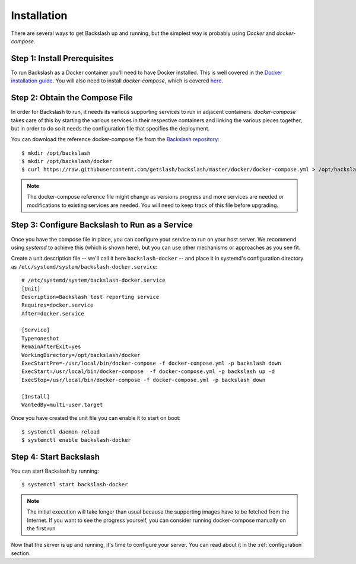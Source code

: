 .. _installation:

Installation
===============

There are several ways to get Backslash up and running, but the simplest way is probably using *Docker* and *docker-compose*.

Step 1: Install Prerequisites
-----------------------------

To run Backslash as a Docker container you'll need to have Docker
installed. This is well covered in the `Docker installation guide
<https://docs.docker.com/engine/installation/>`_. You will also need
to install *docker-compose*, which is covered `here
<https://docs.docker.com/compose/install/>`_.

Step 2: Obtain the Compose File
-------------------------------

In order for Backslash to run, it needs its various supporting
services to run in adjacent containers. *docker-compose* takes care of
this by starting the various services in their respective containers
and linking the various pieces together, but in order to do so it
needs the configuration file that specifies the deployment.

You can download the reference docker-compose file from the
`Backslash repository
<https://github.com/getslash/backslash/blob/master/docker/docker-compose.yml>`_::

  $ mkdir /opt/backslash
  $ mkdir /opt/backslash/docker
  $ curl https://raw.githubusercontent.com/getslash/backslash/master/docker/docker-compose.yml > /opt/backslash/docker/docker-compose.yml

.. note:: The docker-compose reference file might change as versions
          progress and more services are needed or modifications to
          existing services are needed. You will need to keep track of
          this file before upgrading.

Step 3: Configure Backslash to Run as a Service
-----------------------------------------------

Once you have the compose file in place, you can configure your
service to run on your host server. We recommend using *systemd* to
achieve this (which is shown here), but you can use other mechanisms
or approaches as you see fit.

Create a unit description file -- we'll call it here
``backslash-docker`` -- and place it in systemd's configuration
directory as ``/etc/systemd/system/backslash-docker.service``::

  # /etc/systemd/system/backslash-docker.service
  [Unit]
  Description=Backslash test reporting service
  Requires=docker.service
  After=docker.service

  [Service]
  Type=oneshot
  RemainAfterExit=yes
  WorkingDirectory=/opt/backslash/docker
  ExecStartPre=-/usr/local/bin/docker-compose -f docker-compose.yml -p backslash down
  ExecStart=/usr/local/bin/docker-compose  -f docker-compose.yml -p backslash up -d
  ExecStop=/usr/local/bin/docker-compose -f docker-compose.yml -p backslash down

  [Install]
  WantedBy=multi-user.target

Once you have created the unit file you can enable it to start on
boot::

  $ systemctl daemon-reload
  $ systemctl enable backslash-docker


Step 4: Start Backslash
-----------------------

You can start Backslash by running::

  $ systemctl start backslash-docker

.. note:: The initial execution will take longer than usual because
          the supporting images have to be fetched from the
          Internet. If you want to see the progress yourself, you can
          consider running docker-compose manually on the first run


Now that the server is up and running, it's time to configure your
server. You can read about it in the :ref:`configuration` section.
